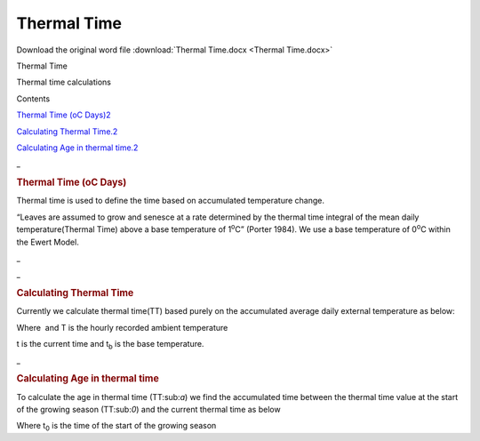 Thermal Time
============

Download the original word file  :download:`Thermal Time.docx <Thermal Time.docx>`

.. container:: WordSection1

   Thermal Time

   Thermal time calculations

    

    

   Contents

   `Thermal Time (o\ C Days)2 <#toc70078839>`__

   `Calculating Thermal Time.2 <#toc70078840>`__

   `Calculating Age in thermal time.2 <#toc70078841>`__

    

    

   .. _Toc70078839:

   \_

   .. rubric:: Thermal Time (oC Days)
      :name: thermal-time-oc-days

   Thermal time is used to define the time based on accumulated
   temperature change.

   “Leaves are assumed to grow and senesce at a rate determined by the
   thermal time integral of the mean daily temperature(Thermal Time)
   above a base temperature of 1\ :sup:`o`\ C” (Porter 1984). We use a
   base temperature of 0\ :sup:`o`\ C within the Ewert Model.

    

   .. _Toc49348696:

   \_

   .. _Toc70078840:

   \_

   .. rubric:: Calculating Thermal Time
      :name: calculating-thermal-time

   Currently we calculate thermal time(TT) based purely on the
   accumulated average daily external temperature as below:

    

   Where  and T is the hourly recorded ambient temperature

   t is the current time and t\ :sub:`b` is the base temperature.

    

   .. _Toc70078841:

   \_

   .. rubric:: Calculating Age in thermal time
      :name: calculating-age-in-thermal-time

   To calculate the age in thermal time (TT:sub:`a`) we find the
   accumulated time between the thermal time value at the start of the
   growing season (TT:sub:`0`) and the current thermal time as below

   Where t\ :sub:`0` is the time of the start of the growing season

    
